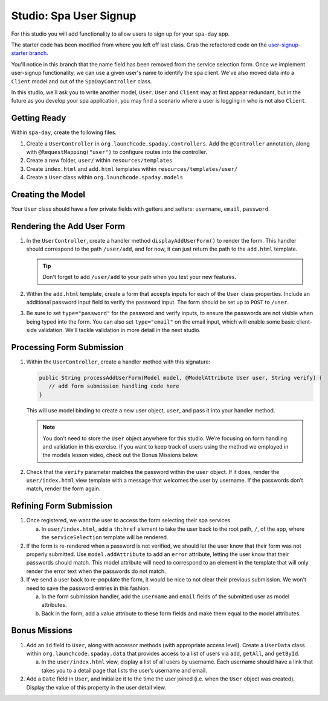 Studio: Spa User Signup
=======================

For this studio you will add functionality to allow users to sign up
for your ``spa-day`` app. 

The starter code has been modified from where you left off last class. Grab the refactored code 
on the `user-signup-starter branch <https://github.com/LaunchCodeEducation/spa-day-starter-code/tree/user-signup-starter>`__. 

You'll notice in this branch that the name field has been removed from the service selection form. Once we
implement user-signup functionality, we can use a given user's name to identify the spa client. We've also 
moved data into a ``Client`` model and out of the ``SpaDayController`` class.

In this studio, we'll ask you to write another model, ``User``. ``User`` and ``Client`` may at first 
appear redundant, but in the future as you develop your spa application, you may find a scenario where 
a user is logging in who is not also ``Client``.

Getting Ready
-------------

Within ``spa-day``, create the following files. 

#. Create a ``UserController`` in ``org.launchcode.spaday.controllers``. Add the
   ``@Controller`` annotation, along with ``@RequestMapping("user")`` to
   configure routes into the controller. 
#. Create a new folder, ``user/`` within ``resources/templates`` 
#. Create ``index.html`` and ``add.html`` templates within ``resources/templates/user/`` 
#. Create a ``User`` class within ``org.launchcode.spaday.models``

Creating the Model
------------------

Your ``User`` class should have a few private fields with getters and
setters: ``username``, ``email``, ``password``. 

Rendering the Add User Form
---------------------------

#. In the ``UserController``, create a handler method ``displayAddUserForm()`` to
   render the form. This handler should correspond to the path
   ``/user/add``, and for now, it can just return the path to the
   ``add.html`` template.

   .. admonition:: Tip

      Don't forget to add ``/user/add`` to your path when you test your new features. 

#. Within the ``add.html`` template, create a form that accepts inputs for
   each of the ``User`` class properties. Include an additional password input field to verify 
   the password input. The form should be set up to ``POST`` to ``/user``. 

#. Be sure to set ``type="password"`` for the password and verify inputs,
   to ensure the passwords are not visible when being typed into the form.
   You can also set ``type="email"`` on the email input, which will enable
   some basic client-side validation. We'll tackle validation in more detail 
   in the next studio. 

Processing Form Submission
--------------------------

#. Within the ``UserController``, create a handler method with this signature:

   .. sourcecode:: java

      public String processAddUserForm(Model model, @ModelAttribute User user, String verify) {
         // add form submission handling code here
      }

   This will use model binding to create a new user object, ``user``, and
   pass it into your handler method. 

   .. admonition :: Note
   
      You don’t need to store the ``User`` object anywhere for this studio.
      We’re focusing on form handling and validation in this exercise. If you
      want to keep track of users using the method we employed in the models
      lesson video, check out the Bonus Missions below.

#. Check that the ``verify`` parameter matches the
   password within the ``user`` object. If it does, render the
   ``user/index.html`` view template with a message that welcomes the user by 
   username. If the passwords don’t match, render the form again.

Refining Form Submission
------------------------

#. Once registered, we want the user to access the form selecting their spa services. 

   a. In ``user/index.html``, add a ``th:href`` element to take the user back to the root path, ``/``, of the app, where the ``serviceSelection`` template will be rendered.

#. If the form is re-rendered when a password is not verified, we should let the user know that their form
   was not properly submitted. Use ``model.addAttribute`` to add an ``error`` attribute, letting the user know 
   that their passwords should match. This model attribute will need to correspond to an element in the template that will only render the error text when the passwords do not match.

#. If we send a user back to re-populate the form, it would be nice to not clear their previous 
   submission. We won't need to save the password entries in this fashion.
   
   a. In the form submission handler, add the ``username`` and ``email`` fields of the submitted user as 
      model attributes. 
   
   #. Back in the form, add a value attribute to these form fields and make them equal to the
      model attributes. 

Bonus Missions
--------------

#. Add an ``id`` field to ``User``, along with accessor methods (with
   appropriate access level). Create a ``UserData`` class within
   ``org.launchcode.spaday.data`` that provides access to a list of users via
   ``add``, ``getAll``, and ``getById``.

   a. In the ``user/index.html`` view, display a list of
      all users by username. Each username should have a link that takes
      you to a detail page that lists the user’s username and email.

#. Add a ``Date`` field in ``User``, and initialize it to the time the
   user joined (i.e. when the ``User`` object was created). Display the
   value of this property in the user detail view.
